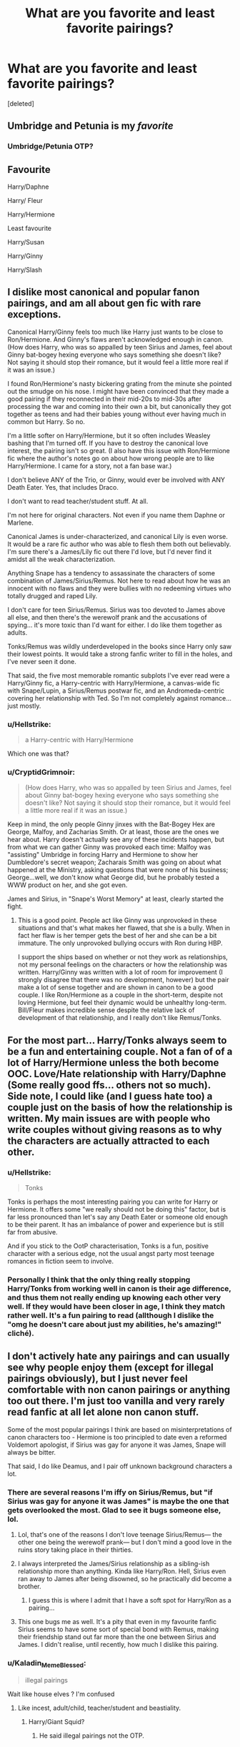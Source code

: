 #+TITLE: What are you favorite and least favorite pairings?

* What are you favorite and least favorite pairings?
:PROPERTIES:
:Score: 16
:DateUnix: 1543120181.0
:DateShort: 2018-Nov-25
:END:
[deleted]


** Umbridge and Petunia is my /favorite/
:PROPERTIES:
:Author: noitseuQehT
:Score: 25
:DateUnix: 1543141083.0
:DateShort: 2018-Nov-25
:END:

*** Umbridge/Petunia OTP?
:PROPERTIES:
:Author: Fredrik1994
:Score: 2
:DateUnix: 1543171124.0
:DateShort: 2018-Nov-25
:END:


** Favourite

Harry/Daphne

Harry/ Fleur

Harry/Hermione

Least favourite

Harry/Susan

Harry/Ginny

Harry/Slash
:PROPERTIES:
:Author: MartDiamond
:Score: 6
:DateUnix: 1543158159.0
:DateShort: 2018-Nov-25
:END:


** I dislike most canonical and popular fanon pairings, and am all about gen fic with rare exceptions.

Canonical Harry/Ginny feels too much like Harry just wants to be close to Ron/Hermione. And Ginny's flaws aren't acknowledged enough in canon. (How does Harry, who was so appalled by teen Sirius and James, feel about Ginny bat-bogey hexing everyone who says something she doesn't like? Not saying it should stop their romance, but it would feel a little more real if it was an issue.)

I found Ron/Hermione's nasty bickering grating from the minute she pointed out the smudge on his nose. I might have been convinced that they made a good pairing if they reconnected in their mid-20s to mid-30s after processing the war and coming into their own a bit, but canonically they got together as teens and had their babies young without ever having much in common but Harry. So no.

I'm a little softer on Harry/Hermione, but it so often includes Weasley bashing that I'm turned off. If you have to destroy the canonical love interest, the pairing isn't so great. (I also have this issue with Ron/Hermione fic where the author's notes go on about how wrong people are to like Harry/Hermione. I came for a story, not a fan base war.)

I don't believe ANY of the Trio, or Ginny, would ever be involved with ANY Death Eater. Yes, that includes Draco.

I don't want to read teacher/student stuff. At all.

I'm not here for original characters. Not even if you name them Daphne or Marlene.

Canonical James is under-characterized, and canonical Lily is even worse. It would be a rare fic author who was able to flesh them both out believably. I'm sure there's a James/Lily fic out there I'd love, but I'd never find it amidst all the weak characterization.

Anything Snape has a tendency to assassinate the characters of some combination of James/Sirius/Remus. Not here to read about how he was an innocent with no flaws and they were bullies with no redeeming virtues who totally drugged and raped Lily.

I don't care for teen Sirius/Remus. Sirius was too devoted to James above all else, and then there's the werewolf prank and the accusations of spying... it's more toxic than I'd want for either. I do like them together as adults.

Tonks/Remus was wildly underdeveloped in the books since Harry only saw their lowest points. It would take a strong fanfic writer to fill in the holes, and I've never seen it done.

That said, the five most memorable romantic subplots I've ever read were a Harry/Ginny fic, a Harry-centric with Harry/Hermione, a canvas-wide fic with Snape/Lupin, a Sirius/Remus postwar fic, and an Andromeda-centric covering her relationship with Ted. So I'm not completely against romance... just mostly.
:PROPERTIES:
:Score: 10
:DateUnix: 1543147599.0
:DateShort: 2018-Nov-25
:END:

*** u/Hellstrike:
#+begin_quote
  a Harry-centric with Harry/Hermione
#+end_quote

Which one was that?
:PROPERTIES:
:Author: Hellstrike
:Score: 3
:DateUnix: 1543158917.0
:DateShort: 2018-Nov-25
:END:


*** u/CryptidGrimnoir:
#+begin_quote
  (How does Harry, who was so appalled by teen Sirius and James, feel about Ginny bat-bogey hexing everyone who says something she doesn't like? Not saying it should stop their romance, but it would feel a little more real if it was an issue.)
#+end_quote

Keep in mind, the only people Ginny jinxes with the Bat-Bogey Hex are George, Malfoy, and Zacharias Smith. Or at least, those are the ones we hear about. Harry doesn't actually see any of these incidents happen, but from what we can gather Ginny was provoked each time: Malfoy was "assisting" Umbridge in forcing Harry and Hermione to show her Dumbledore's secret weapon; Zacharais Smith was going on about what happened at the Ministry, asking questions that were none of his business; George...well, we don't know what George did, but he probably tested a WWW product on her, and she got even.

James and Sirius, in "Snape's Worst Memory" at least, clearly started the fight.
:PROPERTIES:
:Author: CryptidGrimnoir
:Score: 4
:DateUnix: 1543164643.0
:DateShort: 2018-Nov-25
:END:

**** This is a good point. People act like Ginny was unprovoked in these situations and that's what makes her flawed, that she is a bully. When in fact her flaw is her temper gets the best of her and she can be a bit immature. The only unprovoked bullying occurs with Ron during HBP.

I support the ships based on whether or not they work as relationships, not my personal feelings on the characters or how the relationship was written. Harry/Ginny was written with a lot of room for improvement (I strongly disagree that there was no development, however) but the pair make a lot of sense together and are shown in canon to be a good couple. I like Ron/Hermione as a couple in the short-term, despite not loving Hermione, but feel their dynamic would be unhealthy long-term. Bill/Fleur makes incredible sense despite the relative lack of development of that relationship, and I really don't like Remus/Tonks.
:PROPERTIES:
:Author: goodlife23
:Score: 4
:DateUnix: 1543185809.0
:DateShort: 2018-Nov-26
:END:


** For the most part... Harry/Tonks always seem to be a fun and entertaining couple. Not a fan of of a lot of Harry/Hermione unless the both become OOC. Love/Hate relationship with Harry/Daphne (Some really good ffs... others not so much). Side note, I could like (and I guess hate too) a couple just on the basis of how the relationship is written. My main issues are with people who write couples without giving reasons as to why the characters are actually attracted to each other.
:PROPERTIES:
:Author: Silentone26
:Score: 17
:DateUnix: 1543121437.0
:DateShort: 2018-Nov-25
:END:

*** u/Hellstrike:
#+begin_quote
  Tonks
#+end_quote

Tonks is perhaps the most interesting pairing you can write for Harry or Hermione. It offers some "we really should not be doing this" factor, but is far less pronounced than let's say any Death Eater or someone old enough to be their parent. It has an imbalance of power and experience but is still far from abusive.

And if you stick to the OotP characterisation, Tonks is a fun, positive character with a serious edge, not the usual angst party most teenage romances in fiction seem to involve.
:PROPERTIES:
:Author: Hellstrike
:Score: 9
:DateUnix: 1543154304.0
:DateShort: 2018-Nov-25
:END:


*** Personally I think that the only thing really stopping Harry/Tonks from working well in canon is their age difference, and thus them not really ending up knowing each other very well. If they would have been closer in age, I think they match rather well. It's a fun pairing to read (allthough I dislike the "omg he doesn't care about just my abilities, he's amazing!" cliché).
:PROPERTIES:
:Author: Fredrik1994
:Score: 3
:DateUnix: 1543171414.0
:DateShort: 2018-Nov-25
:END:


** I don't actively hate any pairings and can usually see why people enjoy them (except for illegal pairings obviously), but I just never feel comfortable with non canon pairings or anything too out there. I'm just too vanilla and very rarely read fanfic at all let alone non canon stuff.

Some of the most popular pairings I think are based on misinterpretations of canon characters too - Hermione is too principled to date even a reformed Voldemort apologist, if Sirius was gay for anyone it was James, Snape will always be bitter.

That said, I do like Deamus, and I pair off unknown background characters a lot.
:PROPERTIES:
:Author: FloreatCastellum
:Score: 17
:DateUnix: 1543120938.0
:DateShort: 2018-Nov-25
:END:

*** There are several reasons I'm iffy on Sirius/Remus, but "if Sirius was gay for anyone it was James" is maybe the one that gets overlooked the most. Glad to see it bugs someone else, lol.
:PROPERTIES:
:Author: siderumincaelo
:Score: 20
:DateUnix: 1543121911.0
:DateShort: 2018-Nov-25
:END:

**** Lol, that's one of the reasons I don't love teenage Sirius/Remus--- the other one being the werewolf prank--- but I don't mind a good love in the ruins story taking place in their thirties.
:PROPERTIES:
:Score: 8
:DateUnix: 1543145600.0
:DateShort: 2018-Nov-25
:END:


**** I always interpreted the James/Sirius relationship as a sibling-ish relationship more than anything. Kinda like Harry/Ron. Hell, Sirius even ran away to James after being disowned, so he practically did become a brother.
:PROPERTIES:
:Author: Fredrik1994
:Score: 3
:DateUnix: 1543170702.0
:DateShort: 2018-Nov-25
:END:

***** I guess this is where I admit that I have a soft spot for Harry/Ron as a pairing...
:PROPERTIES:
:Author: siderumincaelo
:Score: 6
:DateUnix: 1543187768.0
:DateShort: 2018-Nov-26
:END:


**** This one bugs me as well. It's a pity that even in my favourite fanfic Sirius seems to have some sort of special bond with Remus, making their friendship stand out far more than the one between Sirius and James. I didn't realise, until recently, how much I dislike this pairing.
:PROPERTIES:
:Author: Amata69
:Score: 1
:DateUnix: 1543237402.0
:DateShort: 2018-Nov-26
:END:


*** u/Kaladin_MemeBlessed:
#+begin_quote
  illegal pairings
#+end_quote

Wait like house elves ? I'm confused
:PROPERTIES:
:Author: Kaladin_MemeBlessed
:Score: 1
:DateUnix: 1543183495.0
:DateShort: 2018-Nov-26
:END:

**** Like incest, adult/child, teacher/student and beastiality.
:PROPERTIES:
:Author: FloreatCastellum
:Score: 1
:DateUnix: 1543183932.0
:DateShort: 2018-Nov-26
:END:

***** Harry/Giant Squid?
:PROPERTIES:
:Author: nuvan
:Score: 2
:DateUnix: 1543192180.0
:DateShort: 2018-Nov-26
:END:

****** He said illegal pairings not the OTP.
:PROPERTIES:
:Author: Kaladin_MemeBlessed
:Score: 2
:DateUnix: 1543193241.0
:DateShort: 2018-Nov-26
:END:


** Harry/Emily
:PROPERTIES:
:Author: TE7
:Score: 4
:DateUnix: 1543165146.0
:DateShort: 2018-Nov-25
:END:


** Least favourite pairings: *Ronmione*, Remus/Tonks, Ron/Luna, Molly/Arthur, Draco/anyone, Snape/anyone, Riddle/anyone, Neville/Ginny, Harry/Ginny (that one can be okay if it's entirely rewritten from the ground up), Scorpius/Lily (or really anything involving next gen)

Fav pairings: HHr, Jily, Flowerpot, Honks, Hermione/Tonks, Lunar Harmony, Lily/Bathsheda, Lily/Sirius, Luna/Snorkack

No-strong-opinions pairings: Bill/Fleur, Harry/Daphne, Wolfstar
:PROPERTIES:
:Author: Deathcrow
:Score: 10
:DateUnix: 1543146912.0
:DateShort: 2018-Nov-25
:END:

*** What is flowerpot?
:PROPERTIES:
:Author: Fredrik1994
:Score: 3
:DateUnix: 1543165250.0
:DateShort: 2018-Nov-25
:END:

**** Harry/Fleur
:PROPERTIES:
:Author: wordhammer
:Score: 2
:DateUnix: 1543165470.0
:DateShort: 2018-Nov-25
:END:

***** I see, thanks
:PROPERTIES:
:Author: Fredrik1994
:Score: 2
:DateUnix: 1543170346.0
:DateShort: 2018-Nov-25
:END:


*** u/Hellstrike:
#+begin_quote
  Harry/Ginny (that one can be okay if it's entirely rewritten from the ground up)
#+end_quote

How exactly would you go about this?

OotP has perhaps the best characterisation of Ginny, but shoehorning it into a romance takes away from that. The "Harry is depressed over the summer and seeks comfort from a girl" thing has been done to death. Going with "Ginny believes Harry about Malfoy when Hermione does not" seems like a cheap set-up for a lot of Hermione bashing. Same goes for "Hermione does not believe Harry about the tournament, but the love interest does".

Taking Ginny with them on the hunt won't work due to the underage restriction. Ageing everyone up (eg Hogwarts starts at 13) is utterly boring and overdone.

I can see it happen after the war when the whole Weasley family is grieving, so Harry is the one who goes with Hermione to Australia. Meanwhile Ginny is going mad because her mother is not coping well and runs off to Harry as soon as they return from Down Under (although that concept might as well be the set-up for a Harry/Hermione/Ginny triad).
:PROPERTIES:
:Author: Hellstrike
:Score: 2
:DateUnix: 1543158826.0
:DateShort: 2018-Nov-25
:END:

**** If your fanfic is just a canon rehash with different pairings then it will be utterly boring. Once you diverge from canon plot you can easily find believable ways for your pairing to work out.
:PROPERTIES:
:Author: how_to_choose_a_name
:Score: 3
:DateUnix: 1543164542.0
:DateShort: 2018-Nov-25
:END:


**** u/Deathcrow:
#+begin_quote
  OotP has perhaps the best characterisation of Ginny, but shoehorning it into a romance takes away from that. The "Harry is depressed over the summer and seeks comfort from a girl" thing has been done to death. Going with "Ginny believes Harry about Malfoy when Hermione does not" seems like a cheap set-up for a lot of Hermione bashing. Same goes for "Hermione does not believe Harry about the tournament, but the love interest does".
#+end_quote

If I had to do a Harry/Ginny fic it would certainly be AU and taken in an entirely different direction after second year. Post-OotP is way too late to change them.
:PROPERTIES:
:Author: Deathcrow
:Score: 2
:DateUnix: 1543194092.0
:DateShort: 2018-Nov-26
:END:


*** How can you dislike next-gen pairings unconditionally? Bad experience with fics during that era?
:PROPERTIES:
:Author: Fredrik1994
:Score: 1
:DateUnix: 1543222607.0
:DateShort: 2018-Nov-26
:END:

**** I don't think I've seen even a single one that sounded remotely interesting ("Albus Severus has to prove that he is a great wizard", "Albus has to fight a new Dark Lord", "Albus has to fuck a girl", "Scorpius, Rose, James and Albus suffer through teenage angst together").

Also I hate everything about the epilogue, so I'm not exactly seeking out fics that build upon any of that.
:PROPERTIES:
:Author: Deathcrow
:Score: 1
:DateUnix: 1543227175.0
:DateShort: 2018-Nov-26
:END:

***** Ah, I see. Yeah, the epilogue's execution... wasn't perfect.
:PROPERTIES:
:Author: Fredrik1994
:Score: 1
:DateUnix: 1543229984.0
:DateShort: 2018-Nov-26
:END:

****** Not the execution... the execution is actually pretty good for an epilogue, it's not like JKR suddenly forgot how to write. It's just that every single idea behind it is awful: Idea number one being that there probably shouldn't have been an epilogue at all.
:PROPERTIES:
:Author: Deathcrow
:Score: 2
:DateUnix: 1543230053.0
:DateShort: 2018-Nov-26
:END:


** Hermione and Ron usually annoys me. The canon characters just don't fit together, and the same goes for fanfiction most of the time.

Just as bad os Hermione/Snape, Harry/Draco/Snape.

My favourite has to be Harmony. I think it just fits. Especially with Harry usuall being a bit to a lot smarter in most fanfiction.
:PROPERTIES:
:Author: Anukhet
:Score: 9
:DateUnix: 1543147318.0
:DateShort: 2018-Nov-25
:END:


** Ginny is one of my favourite characters, I enjoy a well-written Ginny in most kinds of pairings, both straight and femslash.

I won't read any pairing involving Voldemort, because that's just messed up. As for young Tom Riddle, I imagine him as aromantic and asexual, so any pairing involving him feels OOC to me unless he's just exploiting the other character for personal gain.
:PROPERTIES:
:Score: 5
:DateUnix: 1543147819.0
:DateShort: 2018-Nov-25
:END:


** I like Harry/canon-OC (especially Susan, but I like Dorothea Greengrass' works with Daphne) or Harry/Hermione. I also like Sirius/Lily and one-sided Remus/Sirius on Remus' part.

I dislike Harry/Ginny, Remus/Tonks, and any Death Eater pairing.
:PROPERTIES:
:Author: moonsilence
:Score: 5
:DateUnix: 1543136908.0
:DateShort: 2018-Nov-25
:END:


** Harry/Pansy fics are my fave these days.
:PROPERTIES:
:Author: cmq827
:Score: 4
:DateUnix: 1543138171.0
:DateShort: 2018-Nov-25
:END:


** What's Wolfstar?
:PROPERTIES:
:Author: Cypher26
:Score: 2
:DateUnix: 1543131090.0
:DateShort: 2018-Nov-25
:END:

*** Sirius/Remus
:PROPERTIES:
:Author: gingee314
:Score: 2
:DateUnix: 1543132755.0
:DateShort: 2018-Nov-25
:END:


** If it's canon, I probably hate it (not pre established stuff like James/Lily or Snape/Lefty though)

Harry with almost anyone else around his age I'm okay with. The only exception to the half age plus seven rule is Tonks, but there's usually exceptional circumstance around it.

Harry and Tonks, Luna, Daphne, or Susan oddly enough, in that order, are my favourites
:PROPERTIES:
:Author: AustSakuraKyzor
:Score: 2
:DateUnix: 1543164146.0
:DateShort: 2018-Nov-25
:END:


** I have no "least favorite" pairing, allthough there are some pairings I avoid. Not neccessarily because it implies a bad fic (allthough some pairings are really out there... such as Harry/Voldemort or Sirius/Snape), but because I simply am not interested in reading it.

Favorite pairing is Sev/Lily. I do believe that if they had simply sat down and /talked/ about their problems before the falling out, things might have worked out very differently. This would potentially allow Lily to make Severus understand her problems with his friends, and allow Severus to explain to Lily exactly how malicious the Marauders can be at times (werewolf prank comes to mind).
:PROPERTIES:
:Author: Fredrik1994
:Score: 2
:DateUnix: 1543171096.0
:DateShort: 2018-Nov-25
:END:


** I'm gonna exclude slash since I don't read that at all.

Favourite pairing must be Harry/Luna, although they are rare, and even more rarely well written. (Edit: rare pairs, including Harry/OC, in general tend to interest me, though.)

Least favourite must be Snape/Lily or Snape/Narcissa; the former probably never viewed him as a love interest whereas the latter wouldn't really give him the time of day, unless she really, really had to.

I'm not a fan of Harmony either, or even anything that focuses on the oh so beautiful friendship between the two of them. They tend to be more movie-like, full of bashing, and have some rather OoC Harry or Hermione.
:PROPERTIES:
:Score: 4
:DateUnix: 1543132241.0
:DateShort: 2018-Nov-25
:END:


** Hope this wont get me downvotes as usual but my favourite are dramione and tomione (must include time travel).

I dislike most canon pairings, especially Harry/Ginny and Hermione/Ron

​

My favourite cliche of all time is when some from the dark side falls in love with someone from the light side. It's not very often in normal fiction, so it's what I am looking for in fanfiction.
:PROPERTIES:
:Author: PaslaKoneNaBetone
:Score: 3
:DateUnix: 1543163819.0
:DateShort: 2018-Nov-25
:END:

*** Well, I won't shit on what you like. I will say that you have unfathomable (to me anyway) taste.
:PROPERTIES:
:Author: viper5delta
:Score: 2
:DateUnix: 1543187375.0
:DateShort: 2018-Nov-26
:END:


** I rarely read anything other than h/hr, and can't stomach Ron/hr
:PROPERTIES:
:Score: 3
:DateUnix: 1543140184.0
:DateShort: 2018-Nov-25
:END:


** I like Ginnie and Harry, don't like Harry and Hermione. It just doesn't work, and feels too much like wish fulfilment.
:PROPERTIES:
:Author: richardwhereat
:Score: 4
:DateUnix: 1543126336.0
:DateShort: 2018-Nov-25
:END:


** My OTP is Snape/Hermione, but I also like to read Drarry.

Personally I really dislike Ron/Hermione and Harry/Ginny, but I absolutely hate any Snape/any Marauder fic and I'm not a fan of Snape/Lily either.
:PROPERTIES:
:Author: Jaggedrain
:Score: 2
:DateUnix: 1543171220.0
:DateShort: 2018-Nov-25
:END:


** I like Ginny/Luna, Harry/Katie, Oliver/Percy and Ron/Hermione.

I dislike the majority of Harry/Hermione, all Hermione/any significantly older man, Severus/anyone, and Harry/Draco.
:PROPERTIES:
:Author: LittleDinghy
:Score: 2
:DateUnix: 1543149320.0
:DateShort: 2018-Nov-25
:END:


** Like:

1)Drarry is a guilty pleasure cause I like the enemies to friends trope a lot.

Plus there are a shitload of drarry fics so it has a good amount of well written and poorly written fics. So a lot to choose from.

2) I love Ron and hermione in canon but I don't enjoy fics about them. They're a typical boring mom-dad couple

3) I like the idea of harry with luna and cedric but there's not a lot of choice when it comes to these ships.

Dislike:

Any Hermione ship. I have a hard time viewing her in romantic or sexual situations.

Harry/ginny is very bland to me.
:PROPERTIES:
:Author: vtae123
:Score: 2
:DateUnix: 1543155170.0
:DateShort: 2018-Nov-25
:END:


** Hate - Harry/Hermione followed closely by anyone/Hermione that isn't Ron (And even then rarely do I like a fic with Hermione as a MC or close to it, considering I strongly dislike her, some could say hate)

I also hate the contractions that people use for parings, like Dramione or Harmony or Snilly. The only contraction that I really like because its funny is FlowerPot.

Love - A good OC/Harry or Daphne/Harry, followed closely by Harry/Tonks and Harry/Susan. But good Susan's are so rare to find, as well as OCs, that I mostly read Daphne. Which I'm pretty sure I've read, or at least started to read but then dropped because of something(prob quality or just plain stupid like 4 Lords tropes) about 98% of all Harry/Daph fics on FFN that are over 10k words.

I would also love to read a femHarry/Neviille or Harry/femNeville, but never seen it.
:PROPERTIES:
:Author: nauze18
:Score: 3
:DateUnix: 1543128218.0
:DateShort: 2018-Nov-25
:END:

*** u/avittamboy:
#+begin_quote
  femHarry/Neviille or Harry/femNeville
#+end_quote

Ellory has done a one-shot of this pairing. She's written several other fics, all of which have a pureblood culture focus. Some of them are really weird and outlandish, others are +decent+ sort of okay.
:PROPERTIES:
:Author: avittamboy
:Score: 2
:DateUnix: 1543155289.0
:DateShort: 2018-Nov-25
:END:

**** Oh sorry, when I meant this pairing, I didn't mean one-shots or smut (not saying those from Ellory is), but actual long multi-chapter ones, with well developed characters and personality changes based on their interactions, which should be different from canon due to one of them being female. (I mostly think Neville would be completely different if he was a girl.)
:PROPERTIES:
:Author: nauze18
:Score: 1
:DateUnix: 1543170709.0
:DateShort: 2018-Nov-25
:END:


** What are your favorite Ronmione fics? I'm always looking for good R/Hr
:PROPERTIES:
:Author: FitzDizzyspells
:Score: 3
:DateUnix: 1543131008.0
:DateShort: 2018-Nov-25
:END:


** My favourite is Drarry, I'm a sucker for redemption arcs so this works well for me. I also like Snupin and sometimes Wolfstar (I have issues with Sirius).

I dislike Snarry or Snamione or any teacher/student one really. Creeps me out a little. I have been told, though, by a few fans of the pairings that they generally prefer the relationship to start after school when they're of age and of equal standing. Still don't like it but okay with people who do.
:PROPERTIES:
:Author: SunQuest
:Score: 3
:DateUnix: 1543138501.0
:DateShort: 2018-Nov-25
:END:

*** u/Hellstrike:
#+begin_quote
  I have issues with Sirius
#+end_quote

So actual war criminals are fine but Sirius is not?
:PROPERTIES:
:Author: Hellstrike
:Score: 5
:DateUnix: 1543172342.0
:DateShort: 2018-Nov-25
:END:

**** Draco and Severus faced consequences for their actions.

Sirius did not face consequences for attempting to murder another student via his best friend without his best friend's consent. This bothers me to no end.
:PROPERTIES:
:Author: SunQuest
:Score: 1
:DateUnix: 1543174570.0
:DateShort: 2018-Nov-25
:END:

***** The entire werewolf prank debacle /really/ doesn't sit well with me. Say what you will about Severus, but I'm pretty sure this one incident is what truly pushed him past the point of no return when it comes to his Death Eater friends. Dumbledore was of no help whatsoever and only made everything worse, and his only real friend refused to listen to his version of the events (granted, Severus didn't exactly do a good job trying to explain things).

And Remus? Did he even care about the fact that Sirius tried to /use him/ to make what is basically his worst fear true?

Now, I don't think Sirius actually intended any harm to come to Severus, but that he merely didn't think his actions through. But he deserved more retribution than he got.
:PROPERTIES:
:Author: Fredrik1994
:Score: 2
:DateUnix: 1543175717.0
:DateShort: 2018-Nov-25
:END:

****** This is what I mean.

Sirius got a slap on the wrist for attempted murder when he should have gone to wizarding juvie (dementors are inhumane though so no dementors).
:PROPERTIES:
:Author: SunQuest
:Score: 1
:DateUnix: 1543175874.0
:DateShort: 2018-Nov-25
:END:


***** u/Hellstrike:
#+begin_quote
  Draco and Severus
#+end_quote

They did not see the inside of a prison cell for even one day despite carrying out fundamental roles in an assault on a school full of children. They attacked civilians and helped to conduct attacks on them as well. They hid in a school full of children and did not wear insignia designating them as combatants. All of those are war crimes and even the Allies would have simply summarily executed them during the war. A more modern sentencing would be a few lifetimes behind bars, and that is already accounting the circumstances (coercion and underage are no excuses for war crimes or murder, and murder/attempted murder is subject to the adult law in the UK by default).

What Sirius did was endangerment at worst (he would be innocent if he can prove that he did not think that Snape would actually come in contact with Lupin).

Sirius did not make the decision to go there, Snape did. He clearly had some kind of suspicion but still went there, hoping to accomplish, well suicide by werewolf maybe? That's like giving someone a gun and call it murder when the first thing they do is put in in their mouth and pull the trigger.

And spending a decade in Azkaban is not enough punishment. Clearly, he should spend some quality time at Hogwarts, that what actual criminals seem to get.
:PROPERTIES:
:Author: Hellstrike
:Score: 1
:DateUnix: 1543176853.0
:DateShort: 2018-Nov-25
:END:

****** Only if the gun is also your best friend. That he would put his best friend through the guilt of knowing he killed/maimed/turned someone is infuriating.

I don't consider Azkaban the consequence for his attempted murder, he was wrongfully imprisoned and dementors are inhumane.

Also Severus and Draco did face consequences for their actions it just wasn't jail. It was entrapment, grief, trauma, etc.

Now I believe that Severus, Draco, and Sirius can all be redeemed but I don't like when fanfic authors ignore Sirius's deep flaws in favour of 'fun uncle' traits.
:PROPERTIES:
:Author: SunQuest
:Score: 1
:DateUnix: 1543178384.0
:DateShort: 2018-Nov-26
:END:

******* u/Hellstrike:
#+begin_quote
  It was entrapment, grief, trauma, etc.
#+end_quote

I bet that's a lot of comfort for their victims. Katie surely could sleep well at night knowing that the person who cost her half a year of her life + later complications felt bad. Because that's how the legal system works, amirite?

#+begin_quote
  for his attempted murder
#+end_quote

Again, it is not attempted murder, it was endangerment at best, being stupid at worst (if he just hoped that Snape would shit his pants and run away). But you know what attempted murder was? Draco trying to assassinate Dumbledore three times. Draco using the Imperius on Rosemerta/Katie Bell and giving them a cursed necklace to give to Dumbledore (and Unforgivables also come with a life sentence). Snape telling Voldemort about the prophecy also constitutes as conspiracy to commit murder while we are at it.

#+begin_quote
  deep flaws
#+end_quote

Being reckless and stupid is better than joining the magical Waffen-SS ripoff.
:PROPERTIES:
:Author: Hellstrike
:Score: 2
:DateUnix: 1543178894.0
:DateShort: 2018-Nov-26
:END:

******** Draco was trapped into trying to murder Dumbledore by Voldemort as punishment for his father failing. Draco realizes failure means torture/death.

Severus did bad, yes, he did a lot of bad, his direct consequence is the only nice person in his life died and it's his fault and now he's stuck working for Dumbledore forever and then he's murdered by Voldemort via snake. Yeah he deserved some (non-dementor) jail time but also major therapy.

I'm not going to continue arguing the Sirius thing, I've said my thoughts, I think it's attempted murder no matter how you try to spin it. But I still think he can be redeemed but I don't think authors try to do that. Wolf, Wolf does do it. Hence why I like Wolf, Wolf. Even points out how warped my fave character Remus is.

I'll wrap up: I like Wolfstar but only when they address the problems the characters have. I like Drarry but only when they address the problems the characters have.

I like redemption arcs.
:PROPERTIES:
:Author: SunQuest
:Score: 1
:DateUnix: 1543179479.0
:DateShort: 2018-Nov-26
:END:

********* Draco was a pureblood bigot even before his "mission". He might not have been cruel to the point that Death Eaters go, but he wasn't a good person. In addition to this, he didn't really seem to care about the reprecussions of his "attempts". Yes, he was in over his head, but that doesn't excuse his actions.

1978-1981 Severus is not a good person. Whether his spy work redeems him or not is up to opinion, but he remained a generally unpleasant person all around during all that time. Marauder-era Severus is a different story -- we get a biased view on it (A Prince's Tale is from /his/ point of view after all) so we don't really know how good/bad he really was during this time, but canon implies that while he wasn't exactly blameless (his association with Slytherin and his bullying of Muggleborns -- what exactly happened to Mary?), the Marauders come off as being utter pricks during this time, so they aren't exactly any better. The one point I think the Marauders went too far in comparision, no matter how badly you think of Severus, was the whole werewolf prank.

I don't think Sirius really intended to kill Severus at all -- he was clearly a malicious bully, but not worse than that. Yes, his punishment was a joke, but I don't exactly think he deserved prison time or whatnot.

I don't think Sirius need any redeeming -- post-Marauder-era Sirius wasn't really a bad person, just reckless and thoughtless. I think Snape's spy work redeems him, as a replacement for prison time (Being unpleasant to associate with doesn't make you evil, just a jerk). Canon Draco isn't redeemed, but we don't know what happened in the future.
:PROPERTIES:
:Author: Fredrik1994
:Score: 3
:DateUnix: 1543182865.0
:DateShort: 2018-Nov-26
:END:


** I like Harry/Bellatrix. I have no idea why.
:PROPERTIES:
:Author: VariousBlueberry9
:Score: 1
:DateUnix: 1543140181.0
:DateShort: 2018-Nov-25
:END:


** I don't have a favorite pairing, though I used to ship Harry/Daphne and Romione so hard for some reason and still ship Ron/Harry from time to time.

But I can tell you that Drarry, Romione, Snape/Anybody, Voldermort/Anybody are among my least favorites at the moment.
:PROPERTIES:
:Score: 1
:DateUnix: 1543155817.0
:DateShort: 2018-Nov-25
:END:


** This might sound irrational considering that Daphne is really just a name, she has no character but, I've seen like 2-3 fics with a Ron/Daphne pairing. And every time I find myself disgusted.

Perhaps because Ron's negative traits remind me of my brother, and I don't like my brother.
:PROPERTIES:
:Author: raapster
:Score: 1
:DateUnix: 1543164367.0
:DateShort: 2018-Nov-25
:END:

*** Daphne is a blank slate, but even then, Ron/Daphne is far less likely than Harry/Daphne, given Ron's view on Slytherins.
:PROPERTIES:
:Author: Fredrik1994
:Score: 2
:DateUnix: 1543175429.0
:DateShort: 2018-Nov-25
:END:


** Harry/Tonks and Harry/Daphne are my absolute favorites and i hate Ron/Hermione and Harry/Ginny aswell as Remus/Tonks
:PROPERTIES:
:Author: Shade0323
:Score: 1
:DateUnix: 1543180546.0
:DateShort: 2018-Nov-26
:END:


** I'm going to throw out the theory that most people choose their favorite and least favorite pairings based on which characters they like the most/least, not whether the pairing actually makes sense in the confines of an actual relationship.
:PROPERTIES:
:Author: goodlife23
:Score: 1
:DateUnix: 1543185916.0
:DateShort: 2018-Nov-26
:END:


** I dislike wolfstar and Remus Tonks. I don't know why, but whenever Remus and Sirius are portrayed as having some sort of special bond, I want to stop reading the fic. I dislike this paring due to the issues they have. I don't think Sirius's recklessness is an explanation for his choice to use his friend as a weapon. There's something,well, dark in that incident. I don't know what kind of person uses his friend to pull such a prank. I dislike Remus Tonks because in most fics characters seem twisted to make them a couple. Tonks doesn't seem to understand Remus. Fernwithy's portrayal of this relationship was the only one I liked. Shimotsuki11 also did a pretty good jobwith it, since they don't end up in bed after a few chapters like in most fics, though her Tonks annoyed me at certain points. And I'm not very fond of the opposites attract idea. I like Remus Lily, though I've never read a fic that focuses on these two. I also like Harry Ginny.
:PROPERTIES:
:Author: Amata69
:Score: 1
:DateUnix: 1543239844.0
:DateShort: 2018-Nov-26
:END:


** I like Drarry, Ronmione and Wolfstar. Even a bit of Remus/Snape some times.

I don't really mind other pairings. I am also trying to read fics not caring about the ships but I do cringe a bit when I see Harry/Mrs. Granger kind of stuff.
:PROPERTIES:
:Author: nitz149
:Score: 3
:DateUnix: 1543133802.0
:DateShort: 2018-Nov-25
:END:

*** Can you give an example of a Remus/Snape that portrays the pairing realistically? The only way I can see this pairing actually happen in a kind-of plausible way is if the werewolf prank actually infected Severus, and that they end up friends, eventually lovers, bonding over their similar issues (not some werewolf mate silliness) with Remus having a falling out from the Marauders.

Just curious.
:PROPERTIES:
:Author: Fredrik1994
:Score: 1
:DateUnix: 1543175246.0
:DateShort: 2018-Nov-25
:END:

**** I can't remember the fics I read the pairing in because I have only read them as a side pairing in Drarry fics. The general theme I have seen is that they do not hate each other as kids and start to fall in love sometime while working together in the Order.

If I were to write it, I would probably start with Remus apologising to Severus for the werewolf incidence, feeling too responsible. Then maybe he catches Severus in a vulnerable moment (but Severus does not notice him) and starts feeling bad everytime his friends tease Sev and keeps apologizing. Potions tutoring could be involved. But they don't move past friendship at the time, even though both of them develop certain feelings (Or maybe they kiss once and that's when Severus pushes him away). However, Remus actively starts pursuing Severus when he teaches at Hogwarts.
:PROPERTIES:
:Author: nitz149
:Score: 1
:DateUnix: 1543218501.0
:DateShort: 2018-Nov-26
:END:


** Used to only be into Dramione, then started reading Drarry, recently though I've been trying to expand more and not read a fic based on its ship, I'm pretty much okay with anything along as it's well done and there's no significant age difference
:PROPERTIES:
:Author: tectonictigress
:Score: 0
:DateUnix: 1543126921.0
:DateShort: 2018-Nov-25
:END:


** My favorites are Tom Riddle/Harry, Harry/any Slytherin that isn't Daphne or Draco, any non-Snape Marauders era pairing, and Grindelwald/Dumbledore.

The Marauders are super fun and varying the dynamics with explicit relationships rather than Sirius's potential pining for James or get together Wolfstar or any Regulus pairing that isn't Snape just makes that era so much deeper. I also adore all of the characters which helps a lot.

Least favorites are H/Hr and Snarry. H/Hr doesn't work for me and often ignores Ron's importance. I just can't get out GoF from my head where H/Hr didn't seem to actually enjoy each other's company.

I dislike Snarry because it's a teacher/student relationship, Snape's obsession with Lily, and I despise Snape.
:PROPERTIES:
:Score: 0
:DateUnix: 1543144250.0
:DateShort: 2018-Nov-25
:END:


** Like - Harry/Hermione, Harry/Luna, Harry/Snape(romantically or mentor/father-son relationship), Hermione/Snape. I had a Ginny/Draco phase once. I'll read most parings if written well enough.\\
Dislike - Ron with anyone, most canon pairings, Voldemort or Lucius with anyone. Sirius with anyone.
:PROPERTIES:
:Author: SpinningDespina
:Score: -1
:DateUnix: 1543136545.0
:DateShort: 2018-Nov-25
:END:
